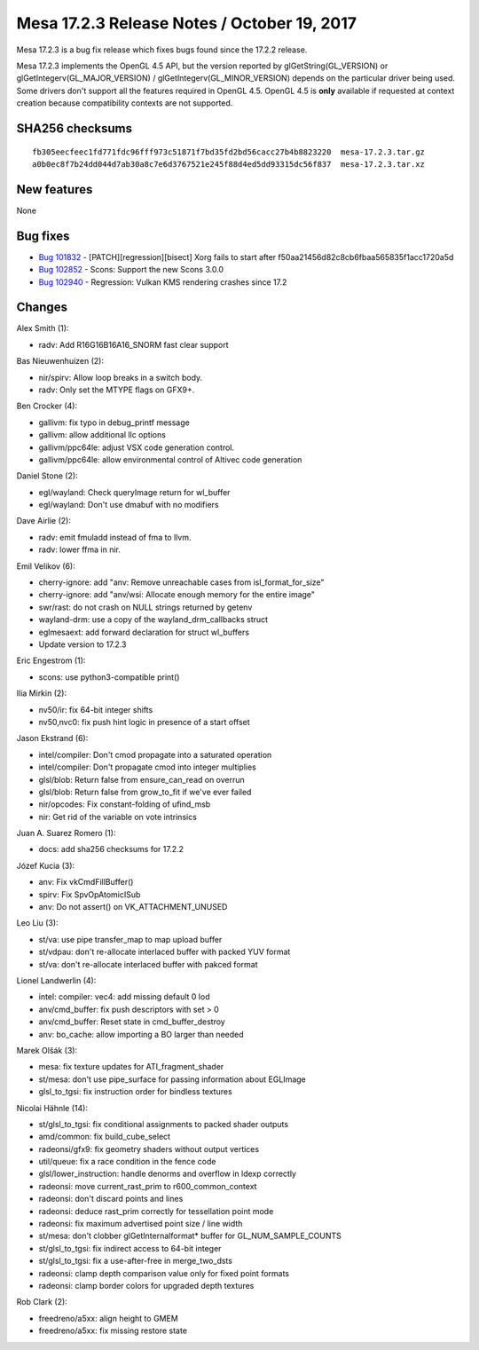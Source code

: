 Mesa 17.2.3 Release Notes / October 19, 2017
============================================

Mesa 17.2.3 is a bug fix release which fixes bugs found since the 17.2.2
release.

Mesa 17.2.3 implements the OpenGL 4.5 API, but the version reported by
glGetString(GL_VERSION) or glGetIntegerv(GL_MAJOR_VERSION) /
glGetIntegerv(GL_MINOR_VERSION) depends on the particular driver being
used. Some drivers don't support all the features required in OpenGL
4.5. OpenGL 4.5 is **only** available if requested at context creation
because compatibility contexts are not supported.

SHA256 checksums
----------------

::

   fb305eecfeec1fd771fdc96fff973c51871f7bd35fd2bd56cacc27b4b8823220  mesa-17.2.3.tar.gz
   a0b0ec8f7b24dd044d7ab30a8c7e6d3767521e245f88d4ed5dd93315dc56f837  mesa-17.2.3.tar.xz

New features
------------

None

Bug fixes
---------

-  `Bug 101832 <https://bugs.freedesktop.org/show_bug.cgi?id=101832>`__
   - [PATCH][regression][bisect] Xorg fails to start after
   f50aa21456d82c8cb6fbaa565835f1acc1720a5d
-  `Bug 102852 <https://bugs.freedesktop.org/show_bug.cgi?id=102852>`__
   - Scons: Support the new Scons 3.0.0
-  `Bug 102940 <https://bugs.freedesktop.org/show_bug.cgi?id=102940>`__
   - Regression: Vulkan KMS rendering crashes since 17.2

Changes
-------

Alex Smith (1):

-  radv: Add R16G16B16A16_SNORM fast clear support

Bas Nieuwenhuizen (2):

-  nir/spirv: Allow loop breaks in a switch body.
-  radv: Only set the MTYPE flags on GFX9+.

Ben Crocker (4):

-  gallivm: fix typo in debug_printf message
-  gallivm: allow additional llc options
-  gallivm/ppc64le: adjust VSX code generation control.
-  gallivm/ppc64le: allow environmental control of Altivec code
   generation

Daniel Stone (2):

-  egl/wayland: Check queryImage return for wl_buffer
-  egl/wayland: Don't use dmabuf with no modifiers

Dave Airlie (2):

-  radv: emit fmuladd instead of fma to llvm.
-  radv: lower ffma in nir.

Emil Velikov (6):

-  cherry-ignore: add "anv: Remove unreachable cases from
   isl_format_for_size"
-  cherry-ignore: add "anv/wsi: Allocate enough memory for the entire
   image"
-  swr/rast: do not crash on NULL strings returned by getenv
-  wayland-drm: use a copy of the wayland_drm_callbacks struct
-  eglmesaext: add forward declaration for struct wl_buffers
-  Update version to 17.2.3

Eric Engestrom (1):

-  scons: use python3-compatible print()

Ilia Mirkin (2):

-  nv50/ir: fix 64-bit integer shifts
-  nv50,nvc0: fix push hint logic in presence of a start offset

Jason Ekstrand (6):

-  intel/compiler: Don't cmod propagate into a saturated operation
-  intel/compiler: Don't propagate cmod into integer multiplies
-  glsl/blob: Return false from ensure_can_read on overrun
-  glsl/blob: Return false from grow_to_fit if we've ever failed
-  nir/opcodes: Fix constant-folding of ufind_msb
-  nir: Get rid of the variable on vote intrinsics

Juan A. Suarez Romero (1):

-  docs: add sha256 checksums for 17.2.2

Józef Kucia (3):

-  anv: Fix vkCmdFillBuffer()
-  spirv: Fix SpvOpAtomicISub
-  anv: Do not assert() on VK_ATTACHMENT_UNUSED

Leo Liu (3):

-  st/va: use pipe transfer_map to map upload buffer
-  st/vdpau: don't re-allocate interlaced buffer with packed YUV format
-  st/va: don't re-allocate interlaced buffer with pakced format

Lionel Landwerlin (4):

-  intel: compiler: vec4: add missing default 0 lod
-  anv/cmd_buffer: fix push descriptors with set > 0
-  anv/cmd_buffer: Reset state in cmd_buffer_destroy
-  anv: bo_cache: allow importing a BO larger than needed

Marek Olšák (3):

-  mesa: fix texture updates for ATI_fragment_shader
-  st/mesa: don't use pipe_surface for passing information about
   EGLImage
-  glsl_to_tgsi: fix instruction order for bindless textures

Nicolai Hähnle (14):

-  st/glsl_to_tgsi: fix conditional assignments to packed shader outputs
-  amd/common: fix build_cube_select
-  radeonsi/gfx9: fix geometry shaders without output vertices
-  util/queue: fix a race condition in the fence code
-  glsl/lower_instruction: handle denorms and overflow in ldexp
   correctly
-  radeonsi: move current_rast_prim to r600_common_context
-  radeonsi: don't discard points and lines
-  radeonsi: deduce rast_prim correctly for tessellation point mode
-  radeonsi: fix maximum advertised point size / line width
-  st/mesa: don't clobber glGetInternalformat\* buffer for
   GL_NUM_SAMPLE_COUNTS
-  st/glsl_to_tgsi: fix indirect access to 64-bit integer
-  st/glsl_to_tgsi: fix a use-after-free in merge_two_dsts
-  radeonsi: clamp depth comparison value only for fixed point formats
-  radeonsi: clamp border colors for upgraded depth textures

Rob Clark (2):

-  freedreno/a5xx: align height to GMEM
-  freedreno/a5xx: fix missing restore state
